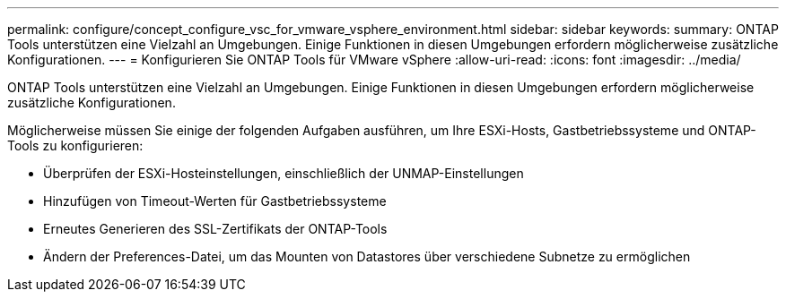 ---
permalink: configure/concept_configure_vsc_for_vmware_vsphere_environment.html 
sidebar: sidebar 
keywords:  
summary: ONTAP Tools unterstützen eine Vielzahl an Umgebungen. Einige Funktionen in diesen Umgebungen erfordern möglicherweise zusätzliche Konfigurationen. 
---
= Konfigurieren Sie ONTAP Tools für VMware vSphere
:allow-uri-read: 
:icons: font
:imagesdir: ../media/


[role="lead"]
ONTAP Tools unterstützen eine Vielzahl an Umgebungen. Einige Funktionen in diesen Umgebungen erfordern möglicherweise zusätzliche Konfigurationen.

Möglicherweise müssen Sie einige der folgenden Aufgaben ausführen, um Ihre ESXi-Hosts, Gastbetriebssysteme und ONTAP-Tools zu konfigurieren:

* Überprüfen der ESXi-Hosteinstellungen, einschließlich der UNMAP-Einstellungen
* Hinzufügen von Timeout-Werten für Gastbetriebssysteme
* Erneutes Generieren des SSL-Zertifikats der ONTAP-Tools
* Ändern der Preferences-Datei, um das Mounten von Datastores über verschiedene Subnetze zu ermöglichen

